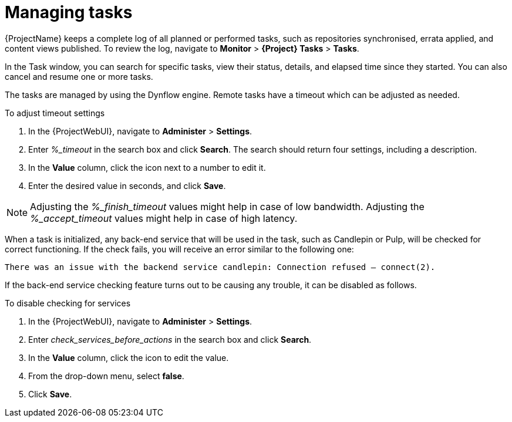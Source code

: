 [id="Managing_Tasks_{context}"]
= Managing tasks

{ProjectName} keeps a complete log of all planned or performed tasks, such as repositories synchronised, errata applied, and content views published.
To review the log, navigate to *Monitor* > *{Project} Tasks* > *Tasks*.

In the Task window, you can search for specific tasks, view their status, details, and elapsed time since they started.
You can also cancel and resume one or more tasks.

The tasks are managed by using the Dynflow engine.
Remote tasks have a timeout which can be adjusted as needed.

.To adjust timeout settings
. In the {ProjectWebUI}, navigate to *Administer* > *Settings*.
. Enter _%_timeout_ in the search box and click *Search*.
The search should return four settings, including a description.
. In the *Value* column, click the icon next to a number to edit it.
. Enter the desired value in seconds, and click *Save*.

[NOTE]
====
Adjusting the _%_finish_timeout_ values might help in case of low bandwidth.
Adjusting the _%_accept_timeout_ values might help in case of high latency.
====

When a task is initialized, any back-end service that will be used in the task, such as Candlepin or Pulp, will be checked for correct functioning.
If the check fails, you will receive an error similar to the following one:

[options="nowrap", subs="+quotes,verbatim,attributes"]
----
There was an issue with the backend service candlepin: Connection refused – connect(2).
----

If the back-end service checking feature turns out to be causing any trouble, it can be disabled as follows.

.To disable checking for services
. In the {ProjectWebUI}, navigate to *Administer* > *Settings*.
. Enter _check_services_before_actions_ in the search box and click *Search*.
. In the *Value* column, click the icon to edit the value.
. From the drop-down menu, select *false*.
. Click *Save*.
